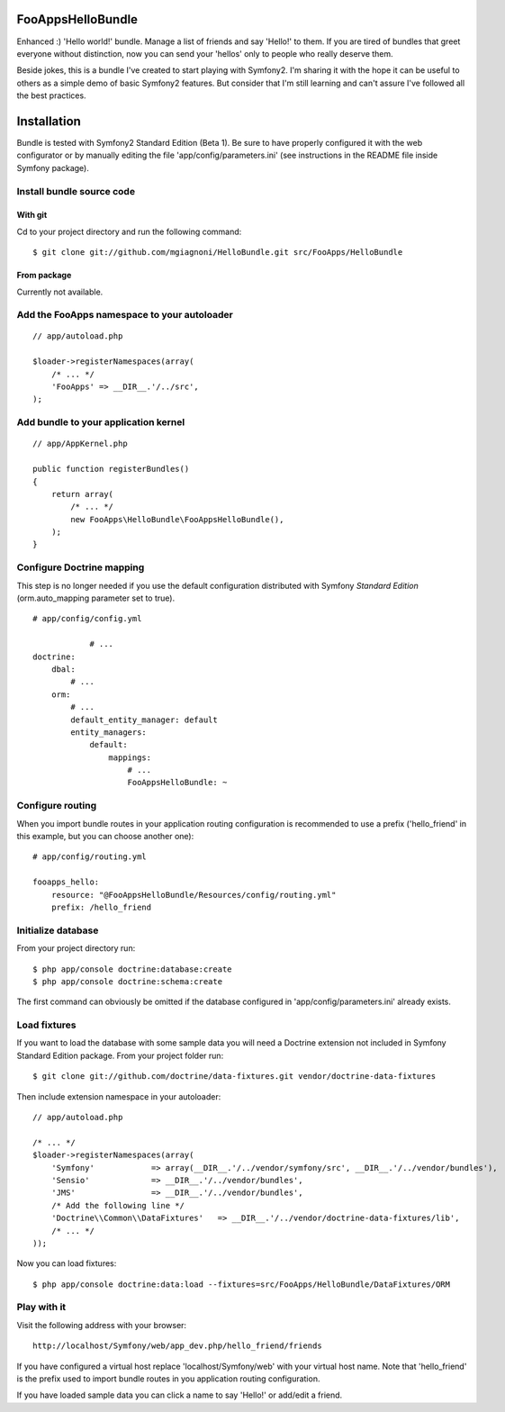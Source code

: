 FooAppsHelloBundle
==================

Enhanced :) 'Hello world!' bundle. Manage a list of friends and say 'Hello!' to
them. If you are tired of bundles that greet everyone without distinction, now
you can send your 'hellos' only to people who really deserve them.

Beside jokes, this is a bundle I've created to start playing with Symfony2.
I'm sharing it with the hope it can be useful to others as a simple demo of basic
Symfony2 features. But consider that I'm still learning and can't assure I've
followed all the best practices.

Installation
============

Bundle is tested with Symfony2 Standard Edition (Beta 1). Be sure to have properly
configured it with the web configurator or by manually editing the file
'app/config/parameters.ini' (see instructions in the README file inside Symfony
package).

Install bundle source code
--------------------------

With git
~~~~~~~~

Cd to your project directory and run the following command::

    $ git clone git://github.com/mgiagnoni/HelloBundle.git src/FooApps/HelloBundle

From package
~~~~~~~~~~~~

Currently not available.

Add the FooApps namespace to your autoloader
--------------------------------------------

::

    // app/autoload.php

    $loader->registerNamespaces(array(
        /* ... */
        'FooApps' => __DIR__.'/../src',
    );

Add bundle to your application kernel
-------------------------------------

::

    // app/AppKernel.php

    public function registerBundles()
    {
        return array(
            /* ... */
            new FooApps\HelloBundle\FooAppsHelloBundle(),
        );
    }

Configure Doctrine mapping
--------------------------

This step is no longer needed if you use the default configuration distributed
with Symfony *Standard Edition* (orm.auto_mapping parameter set to true).

::

    # app/config/config.yml

		# ...
    doctrine:
        dbal:
            # ...
        orm:
            # ...
            default_entity_manager: default
            entity_managers:
                default:
                    mappings:
                        # ...
                        FooAppsHelloBundle: ~

Configure routing
-----------------

When you import bundle routes in your application routing configuration is
recommended to use a prefix ('hello_friend' in this example, but you can choose
another one)::

    # app/config/routing.yml

    fooapps_hello:
        resource: "@FooAppsHelloBundle/Resources/config/routing.yml"
        prefix: /hello_friend

Initialize database
-------------------

From your project directory run::

    $ php app/console doctrine:database:create
    $ php app/console doctrine:schema:create

The first command can obviously be omitted if the database configured in
'app/config/parameters.ini' already exists.

Load fixtures
-------------

If you want to load the database with some sample data you will need a Doctrine
extension not included in Symfony Standard Edition package. From your project
folder run::

    $ git clone git://github.com/doctrine/data-fixtures.git vendor/doctrine-data-fixtures

Then include extension namespace in your autoloader::

    // app/autoload.php

    /* ... */
    $loader->registerNamespaces(array(
        'Symfony'            => array(__DIR__.'/../vendor/symfony/src', __DIR__.'/../vendor/bundles'),
        'Sensio'             => __DIR__.'/../vendor/bundles',
        'JMS'                => __DIR__.'/../vendor/bundles',
        /* Add the following line */
        'Doctrine\\Common\\DataFixtures'   => __DIR__.'/../vendor/doctrine-data-fixtures/lib',
        /* ... */
    ));

Now you can load fixtures::

    $ php app/console doctrine:data:load --fixtures=src/FooApps/HelloBundle/DataFixtures/ORM

Play with it
------------

Visit the following address with your browser::

    http://localhost/Symfony/web/app_dev.php/hello_friend/friends

If you have configured a virtual host replace 'localhost/Symfony/web' with your
virtual host name. Note that 'hello_friend' is the prefix used to import bundle
routes in you application routing configuration.

If you have loaded sample data you can click a name to say 'Hello!' or add/edit
a friend.
